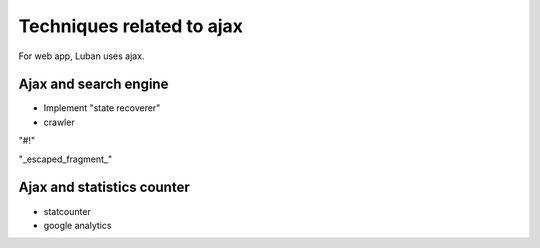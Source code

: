 .. _ajax-tricks:

Techniques related to ajax
==========================

For web app, Luban uses ajax.

Ajax and search engine
----------------------

* Implement "state recoverer"
* crawler

"#!"

"_escaped_fragment_"



Ajax and statistics counter
---------------------------

* statcounter
* google analytics


